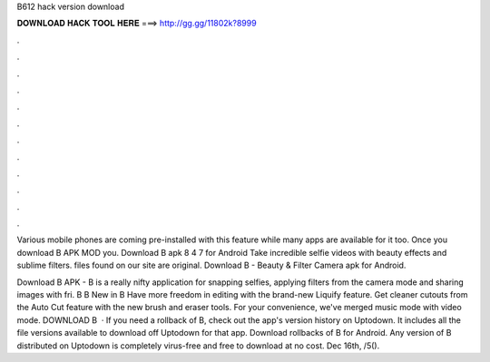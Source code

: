 B612 hack version download



𝐃𝐎𝐖𝐍𝐋𝐎𝐀𝐃 𝐇𝐀𝐂𝐊 𝐓𝐎𝐎𝐋 𝐇𝐄𝐑𝐄 ===> http://gg.gg/11802k?8999



.



.



.



.



.



.



.



.



.



.



.



.

Various mobile phones are coming pre-installed with this feature while many apps are available for it too. Once you download B APK MOD you. Download B apk 8 4 7 for Android Take incredible selfie videos with beauty effects and sublime filters.  files found on our site are original. Download B - Beauty & Filter Camera apk for Android.

Download B APK - B is a really nifty application for snapping selfies, applying filters from the camera mode and sharing images with fri. B B New in B Have more freedom in editing with the brand-new Liquify feature. Get cleaner cutouts from the Auto Cut feature with the new brush and eraser tools. For your convenience, we've merged music mode with video mode. DOWNLOAD B   · If you need a rollback of B, check out the app's version history on Uptodown. It includes all the file versions available to download off Uptodown for that app. Download rollbacks of B for Android. Any version of B distributed on Uptodown is completely virus-free and free to download at no cost. Dec 16th, /5().
